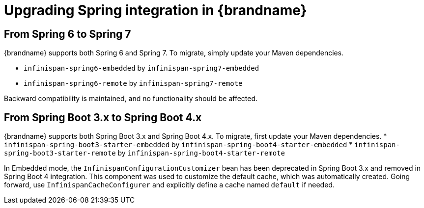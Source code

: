 [id='upgrading-from-6-to-7_{context}']
= Upgrading Spring integration in {brandname}

== From Spring 6 to Spring 7
{brandname} supports both Spring 6 and Spring 7.
To migrate, simply update your Maven dependencies.

* `infinispan-spring6-embedded` by `infinispan-spring7-embedded`
* `infinispan-spring6-remote` by `infinispan-spring7-remote`

Backward compatibility is maintained, and no functionality should be affected.

== From Spring Boot 3.x to Spring Boot 4.x
{brandname} supports both Spring Boot 3.x and Spring Boot 4.x.
To migrate, first update your Maven dependencies.
* `infinispan-spring-boot3-starter-embedded` by `infinispan-spring-boot4-starter-embedded`
* `infinispan-spring-boot3-starter-remote` by `infinispan-spring-boot4-starter-remote`

In Embedded mode, the `InfinispanConfigurationCustomizer` bean has been deprecated in Spring Boot 3.x
and removed in Spring Boot 4 integration. This component was used to customize the default cache,
which was automatically created. Going forward, use `InfinispanCacheConfigurer` and explicitly
define a cache named `default` if needed.